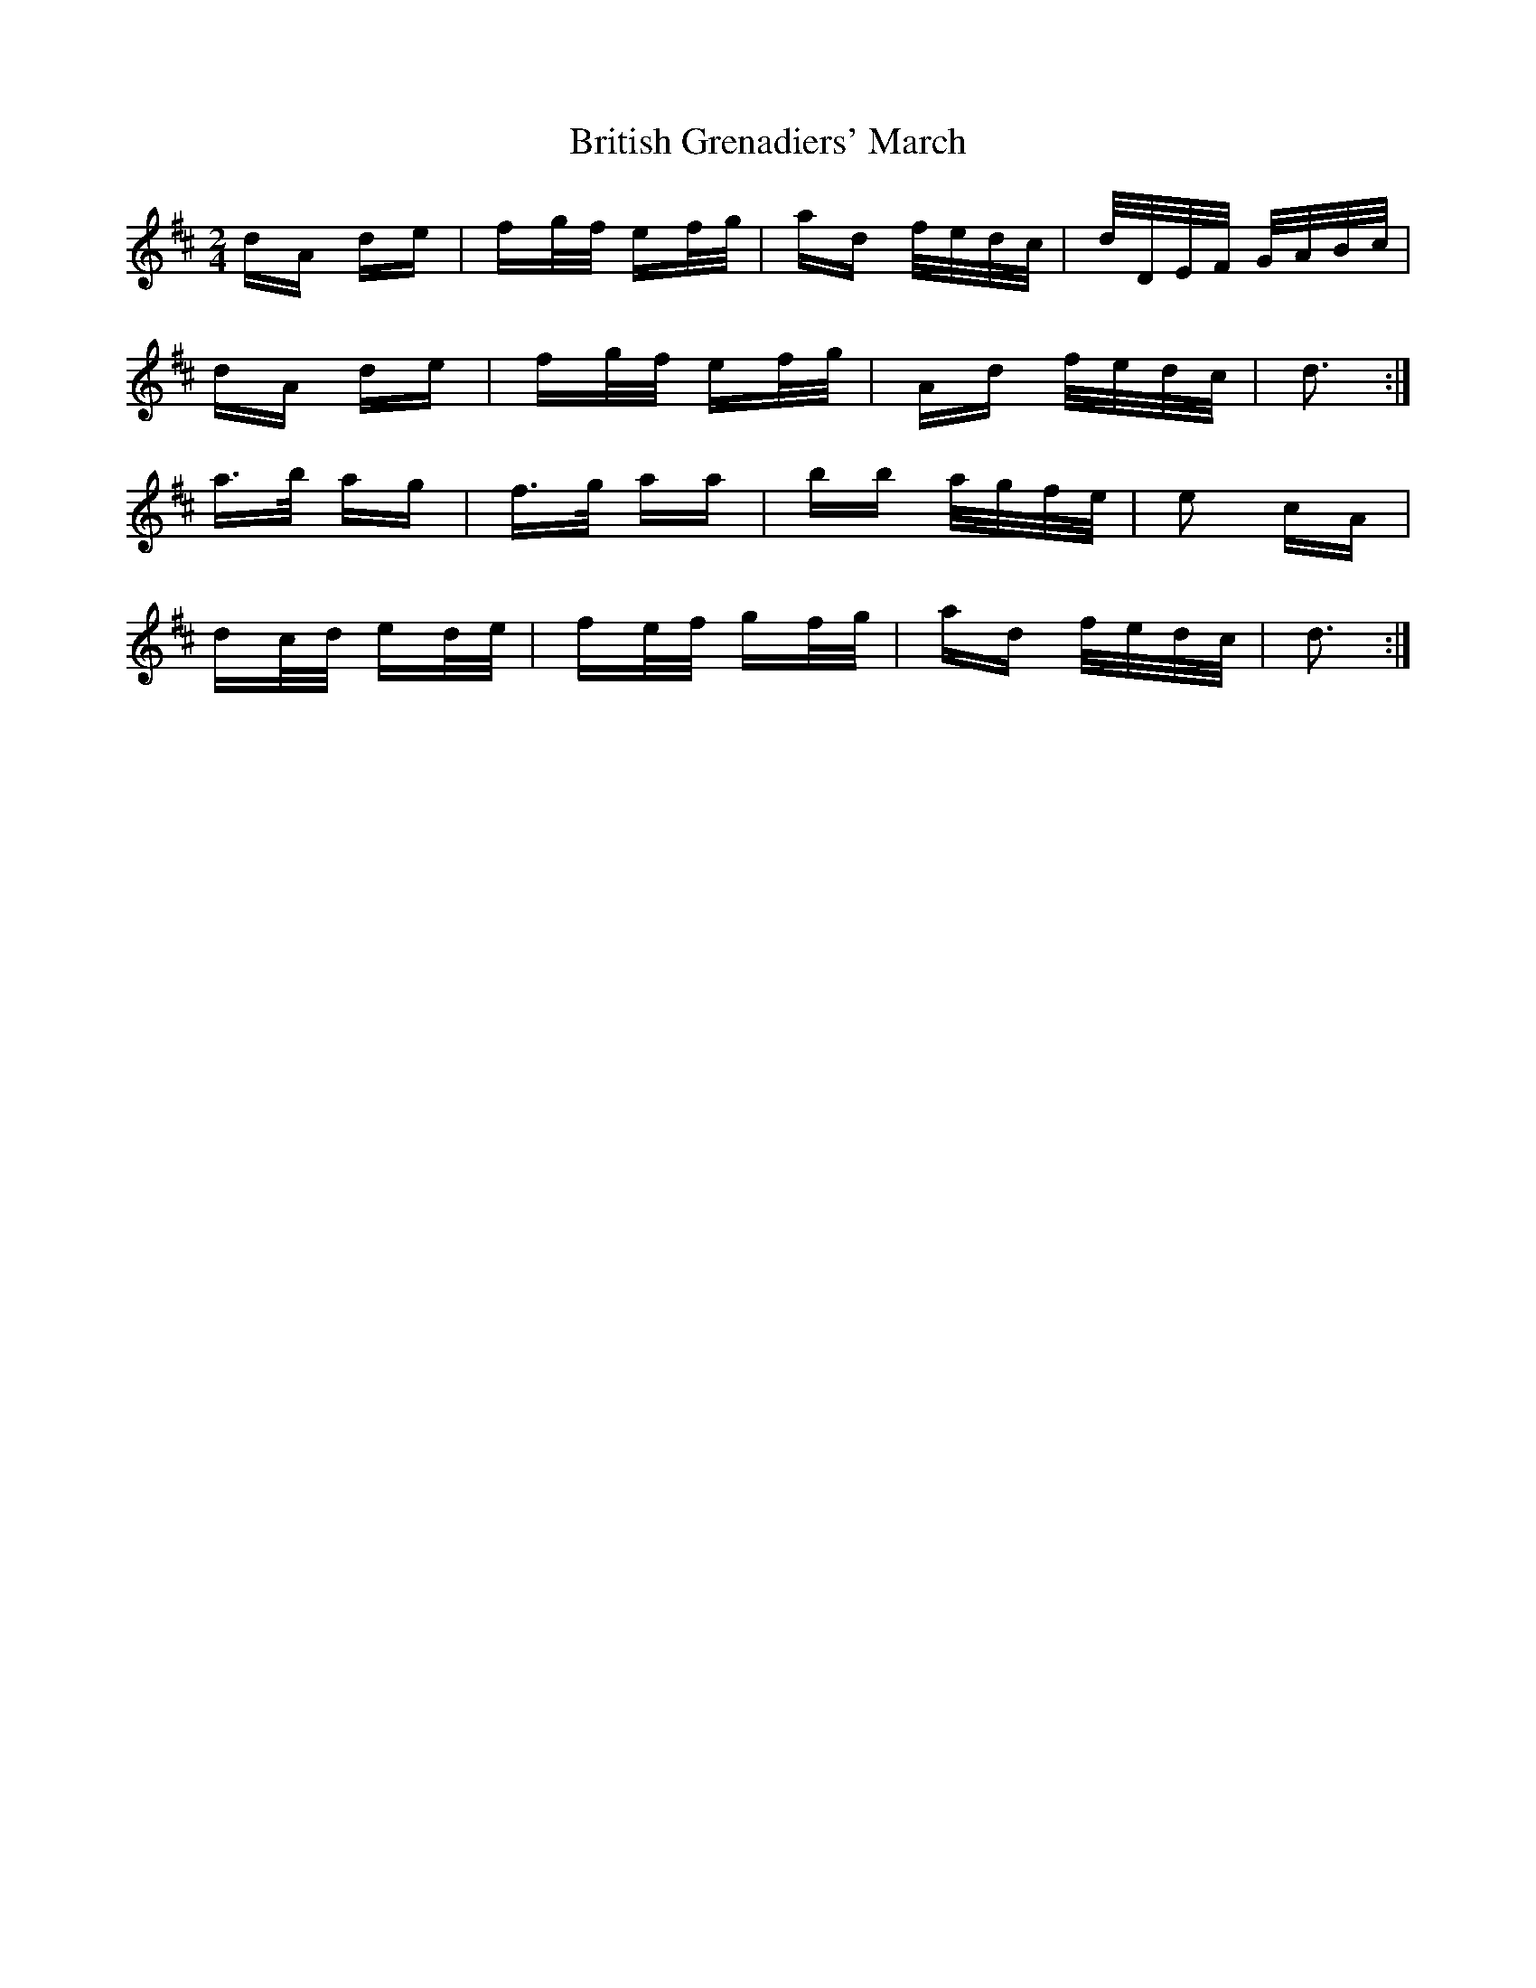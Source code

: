X: 5206
T: British Grenadiers' March
R: polka
M: 2/4
K: Dmajor
dA de|fg/f/ ef/g/|ad f/e/d/c/|d/D/E/F/ G/A/B/c/|
dA de|fg/f/ ef/g/|Ad f/e/d/c/|d3:|
a>b ag|f>g aa|bb a/g/f/e/|e2 cA|
dc/d/ ed/e/|fe/f/ gf/g/|ad f/e/d/c/|d3:|


